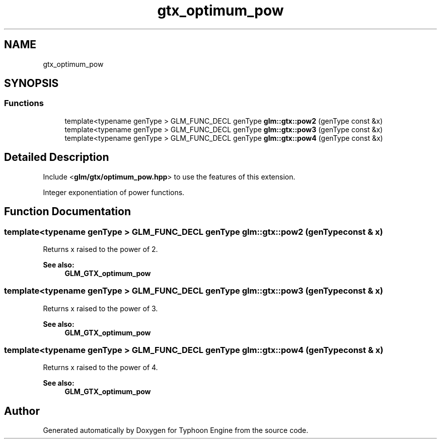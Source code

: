 .TH "gtx_optimum_pow" 3 "Sat Jul 20 2019" "Version 0.1" "Typhoon Engine" \" -*- nroff -*-
.ad l
.nh
.SH NAME
gtx_optimum_pow
.SH SYNOPSIS
.br
.PP
.SS "Functions"

.in +1c
.ti -1c
.RI "template<typename genType > GLM_FUNC_DECL genType \fBglm::gtx::pow2\fP (genType const &x)"
.br
.ti -1c
.RI "template<typename genType > GLM_FUNC_DECL genType \fBglm::gtx::pow3\fP (genType const &x)"
.br
.ti -1c
.RI "template<typename genType > GLM_FUNC_DECL genType \fBglm::gtx::pow4\fP (genType const &x)"
.br
.in -1c
.SH "Detailed Description"
.PP 
Include <\fBglm/gtx/optimum_pow\&.hpp\fP> to use the features of this extension\&.
.PP
Integer exponentiation of power functions\&. 
.SH "Function Documentation"
.PP 
.SS "template<typename genType > GLM_FUNC_DECL genType glm::gtx::pow2 (genType const & x)"
Returns x raised to the power of 2\&.
.PP
\fBSee also:\fP
.RS 4
\fBGLM_GTX_optimum_pow\fP 
.RE
.PP

.SS "template<typename genType > GLM_FUNC_DECL genType glm::gtx::pow3 (genType const & x)"
Returns x raised to the power of 3\&.
.PP
\fBSee also:\fP
.RS 4
\fBGLM_GTX_optimum_pow\fP 
.RE
.PP

.SS "template<typename genType > GLM_FUNC_DECL genType glm::gtx::pow4 (genType const & x)"
Returns x raised to the power of 4\&.
.PP
\fBSee also:\fP
.RS 4
\fBGLM_GTX_optimum_pow\fP 
.RE
.PP

.SH "Author"
.PP 
Generated automatically by Doxygen for Typhoon Engine from the source code\&.
